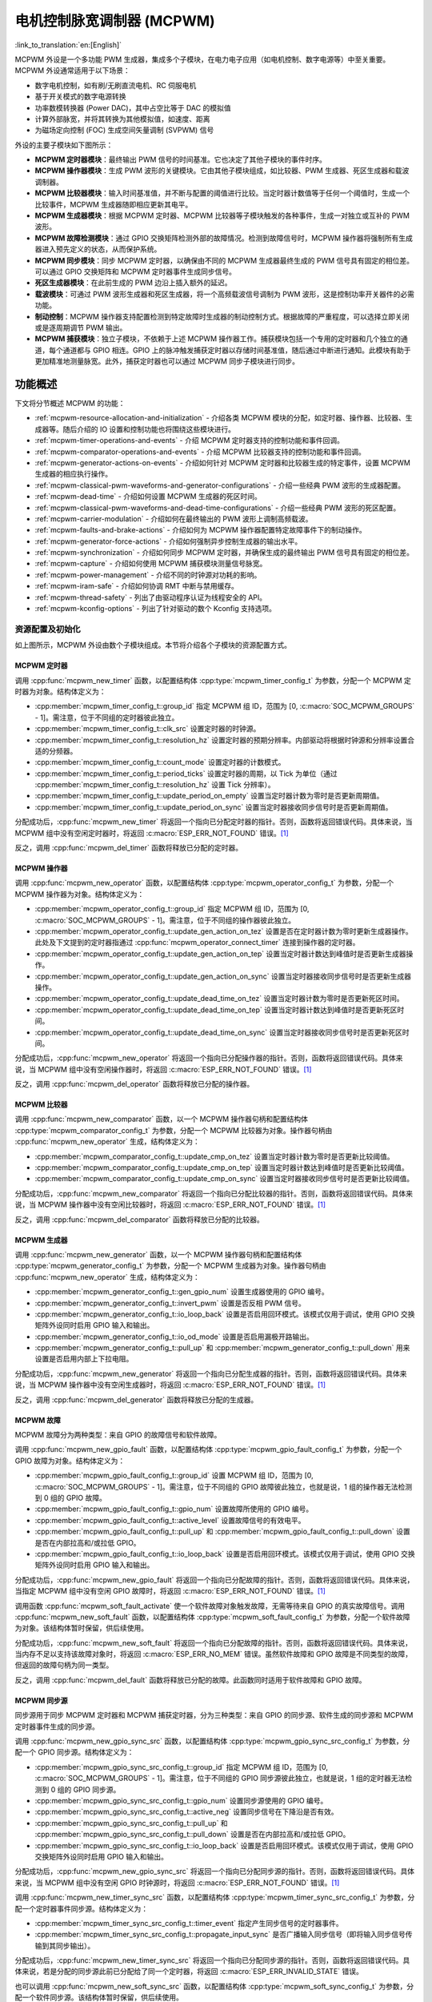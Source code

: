 电机控制脉宽调制器 (MCPWM)
===========================================

:link_to_translation:`en:[English]`


MCPWM 外设是一个多功能 PWM 生成器，集成多个子模块，在电力电子应用（如电机控制、数字电源等）中至关重要。MCPWM 外设通常适用于以下场景：

- 数字电机控制，如有刷/无刷直流电机、RC 伺服电机
- 基于开关模式的数字电源转换
- 功率数模转换器 (Power DAC)，其中占空比等于 DAC 的模拟值
- 计算外部脉宽，并将其转换为其他模拟值，如速度、距离
- 为磁场定向控制 (FOC) 生成空间矢量调制 (SVPWM) 信号

外设的主要子模块如下图所示：

.. blockdiag:: /../_static/diagrams/mcpwm/mcpwm_overview.diag
    :caption: MCPWM 概述
    :align: center

- **MCPWM 定时器模块**：最终输出 PWM 信号的时间基准。它也决定了其他子模块的事件时序。
- **MCPWM 操作器模块**：生成 PWM 波形的关键模块。它由其他子模块组成，如比较器、PWM 生成器、死区生成器和载波调制器。
- **MCPWM 比较器模块**：输入时间基准值，并不断与配置的阈值进行比较。当定时器计数值等于任何一个阈值时，生成一个比较事件，MCPWM 生成器随即相应更新其电平。
- **MCPWM 生成器模块**：根据 MCPWM 定时器、MCPWM 比较器等子模块触发的各种事件，生成一对独立或互补的 PWM 波形。
- **MCPWM 故障检测模块**：通过 GPIO 交换矩阵检测外部的故障情况。检测到故障信号时，MCPWM 操作器将强制所有生成器进入预先定义的状态，从而保护系统。
- **MCPWM 同步模块**：同步 MCPWM 定时器，以确保由不同的 MCPWM 生成器最终生成的 PWM 信号具有固定的相位差。可以通过 GPIO 交换矩阵和 MCPWM 定时器事件生成同步信号。
- **死区生成器模块**：在此前生成的 PWM 边沿上插入额外的延迟。
- **载波模块**：可通过 PWM 波形生成器和死区生成器，将一个高频载波信号调制为 PWM 波形，这是控制功率开关器件的必需功能。
- **制动控制**：MCPWM 操作器支持配置检测到特定故障时生成器的制动控制方式。根据故障的严重程度，可以选择立即关闭或是逐周期调节 PWM 输出。
- **MCPWM 捕获模块**：独立子模块，不依赖于上述 MCPWM 操作器工作。捕获模块包括一个专用的定时器和几个独立的通道，每个通道都与 GPIO 相连。GPIO 上的脉冲触发捕获定时器以存储时间基准值，随后通过中断进行通知。此模块有助于更加精准地测量脉宽。此外，捕获定时器也可以通过 MCPWM 同步子模块进行同步。

功能概述
-------------------

下文将分节概述 MCPWM 的功能：

- :ref:`mcpwm-resource-allocation-and-initialization` - 介绍各类 MCPWM 模块的分配，如定时器、操作器、比较器、生成器等。随后介绍的 IO 设置和控制功能也将围绕这些模块进行。
- :ref:`mcpwm-timer-operations-and-events` - 介绍 MCPWM 定时器支持的控制功能和事件回调。
- :ref:`mcpwm-comparator-operations-and-events` - 介绍 MCPWM 比较器支持的控制功能和事件回调。
- :ref:`mcpwm-generator-actions-on-events` - 介绍如何针对 MCPWM 定时器和比较器生成的特定事件，设置 MCPWM 生成器的相应执行操作。
- :ref:`mcpwm-classical-pwm-waveforms-and-generator-configurations` - 介绍一些经典 PWM 波形的生成器配置。
- :ref:`mcpwm-dead-time` - 介绍如何设置 MCPWM 生成器的死区时间。
- :ref:`mcpwm-classical-pwm-waveforms-and-dead-time-configurations` - 介绍一些经典 PWM 波形的死区配置。
- :ref:`mcpwm-carrier-modulation` - 介绍如何在最终输出的 PWM 波形上调制高频载波。
- :ref:`mcpwm-faults-and-brake-actions` - 介绍如何为 MCPWM 操作器配置特定故障事件下的制动操作。
- :ref:`mcpwm-generator-force-actions` - 介绍如何强制异步控制生成器的输出水平。
- :ref:`mcpwm-synchronization` - 介绍如何同步 MCPWM 定时器，并确保生成的最终输出 PWM 信号具有固定的相位差。
- :ref:`mcpwm-capture` - 介绍如何使用 MCPWM 捕获模块测量信号脉宽。
- :ref:`mcpwm-power-management` - 介绍不同的时钟源对功耗的影响。
- :ref:`mcpwm-iram-safe` - 介绍如何协调 RMT 中断与禁用缓存。
- :ref:`mcpwm-thread-safety` - 列出了由驱动程序认证为线程安全的 API。
- :ref:`mcpwm-kconfig-options` - 列出了针对驱动的数个 Kconfig 支持选项。


.. _mcpwm-resource-allocation-and-initialization:

资源配置及初始化
^^^^^^^^^^^^^^^^^^^^^^^^^^^^^^^^^^^^^^

如上图所示，MCPWM 外设由数个子模块组成。本节将介绍各个子模块的资源配置方式。

MCPWM 定时器
~~~~~~~~~~~~~~~

调用 :cpp:func:`mcpwm_new_timer` 函数，以配置结构体 :cpp:type:`mcpwm_timer_config_t` 为参数，分配一个 MCPWM 定时器为对象。结构体定义为：

- :cpp:member:`mcpwm_timer_config_t::group_id` 指定 MCPWM 组 ID，范围为 [0, :c:macro:`SOC_MCPWM_GROUPS` - 1]。需注意，位于不同组的定时器彼此独立。
- :cpp:member:`mcpwm_timer_config_t::clk_src` 设置定时器的时钟源。
- :cpp:member:`mcpwm_timer_config_t::resolution_hz` 设置定时器的预期分辨率。内部驱动将根据时钟源和分辨率设置合适的分频器。
- :cpp:member:`mcpwm_timer_config_t::count_mode` 设置定时器的计数模式。
- :cpp:member:`mcpwm_timer_config_t::period_ticks` 设置定时器的周期，以 Tick 为单位（通过 :cpp:member:`mcpwm_timer_config_t::resolution_hz` 设置 Tick 分辨率）。
- :cpp:member:`mcpwm_timer_config_t::update_period_on_empty` 设置当定时器计数为零时是否更新周期值。
- :cpp:member:`mcpwm_timer_config_t::update_period_on_sync` 设置当定时器接收同步信号时是否更新周期值。

分配成功后，:cpp:func:`mcpwm_new_timer` 将返回一个指向已分配定时器的指针。否则，函数将返回错误代码。具体来说，当 MCPWM 组中没有空闲定时器时，将返回 :c:macro:`ESP_ERR_NOT_FOUND` 错误。[1]_

反之，调用 :cpp:func:`mcpwm_del_timer` 函数将释放已分配的定时器。

MCPWM 操作器
~~~~~~~~~~~~~~~

调用 :cpp:func:`mcpwm_new_operator` 函数，以配置结构体 :cpp:type:`mcpwm_operator_config_t` 为参数，分配一个 MCPWM 操作器为对象。结构体定义为：

- :cpp:member:`mcpwm_operator_config_t::group_id` 指定 MCPWM 组 ID，范围为 [0, :c:macro:`SOC_MCPWM_GROUPS` - 1]。需注意，位于不同组的操作器彼此独立。
- :cpp:member:`mcpwm_operator_config_t::update_gen_action_on_tez` 设置是否在定时器计数为零时更新生成器操作。此处及下文提到的定时器指通过 :cpp:func:`mcpwm_operator_connect_timer` 连接到操作器的定时器。
- :cpp:member:`mcpwm_operator_config_t::update_gen_action_on_tep` 设置当定时器计数达到峰值时是否更新生成器操作。
- :cpp:member:`mcpwm_operator_config_t::update_gen_action_on_sync` 设置当定时器接收同步信号时是否更新生成器操作。
- :cpp:member:`mcpwm_operator_config_t::update_dead_time_on_tez` 设置当定时器计数为零时是否更新死区时间。
- :cpp:member:`mcpwm_operator_config_t::update_dead_time_on_tep` 设置当定时器计数达到峰值时是否更新死区时间。
- :cpp:member:`mcpwm_operator_config_t::update_dead_time_on_sync` 设置当定时器接收同步信号时是否更新死区时间。

分配成功后，:cpp:func:`mcpwm_new_operator` 将返回一个指向已分配操作器的指针。否则，函数将返回错误代码。具体来说，当 MCPWM 组中没有空闲操作器时，将返回 :c:macro:`ESP_ERR_NOT_FOUND` 错误。[1]_

反之，调用 :cpp:func:`mcpwm_del_operator` 函数将释放已分配的操作器。

MCPWM 比较器
~~~~~~~~~~~~~~~~~

调用 :cpp:func:`mcpwm_new_comparator` 函数，以一个 MCPWM 操作器句柄和配置结构体 :cpp:type:`mcpwm_comparator_config_t` 为参数，分配一个 MCPWM 比较器为对象。操作器句柄由 :cpp:func:`mcpwm_new_operator` 生成，结构体定义为：

- :cpp:member:`mcpwm_comparator_config_t::update_cmp_on_tez` 设置当定时器计数为零时是否更新比较阈值。
- :cpp:member:`mcpwm_comparator_config_t::update_cmp_on_tep` 设置当定时器计数达到峰值时是否更新比较阈值。
- :cpp:member:`mcpwm_comparator_config_t::update_cmp_on_sync` 设置当定时器接收同步信号时是否更新比较阈值。

分配成功后，:cpp:func:`mcpwm_new_comparator` 将返回一个指向已分配比较器的指针。否则，函数将返回错误代码。具体来说，当 MCPWM 操作器中没有空闲比较器时，将返回 :c:macro:`ESP_ERR_NOT_FOUND` 错误。[1]_

反之，调用 :cpp:func:`mcpwm_del_comparator` 函数将释放已分配的比较器。

MCPWM 生成器
~~~~~~~~~~~~~~~~

调用 :cpp:func:`mcpwm_new_generator` 函数，以一个 MCPWM 操作器句柄和配置结构体 :cpp:type:`mcpwm_generator_config_t` 为参数，分配一个 MCPWM 生成器为对象。操作器句柄由 :cpp:func:`mcpwm_new_operator` 生成，结构体定义为：

- :cpp:member:`mcpwm_generator_config_t::gen_gpio_num` 设置生成器使用的 GPIO 编号。
- :cpp:member:`mcpwm_generator_config_t::invert_pwm` 设置是否反相 PWM 信号。
- :cpp:member:`mcpwm_generator_config_t::io_loop_back` 设置是否启用回环模式。该模式仅用于调试，使用 GPIO 交换矩阵外设同时启用 GPIO 输入和输出。
- :cpp:member:`mcpwm_generator_config_t::io_od_mode` 设置是否启用漏极开路输出。
- :cpp:member:`mcpwm_generator_config_t::pull_up` 和 :cpp:member:`mcpwm_generator_config_t::pull_down` 用来设置是否启用内部上下拉电阻。

分配成功后，:cpp:func:`mcpwm_new_generator` 将返回一个指向已分配生成器的指针。否则，函数将返回错误代码。具体来说，当 MCPWM 操作器中没有空闲生成器时，将返回 :c:macro:`ESP_ERR_NOT_FOUND` 错误。[1]_

反之，调用 :cpp:func:`mcpwm_del_generator` 函数将释放已分配的生成器。

MCPWM 故障
~~~~~~~~~~~~

MCPWM 故障分为两种类型：来自 GPIO 的故障信号和软件故障。

调用 :cpp:func:`mcpwm_new_gpio_fault` 函数，以配置结构体 :cpp:type:`mcpwm_gpio_fault_config_t` 为参数，分配一个 GPIO 故障为对象。结构体定义为：

- :cpp:member:`mcpwm_gpio_fault_config_t::group_id` 设置 MCPWM 组 ID，范围为 [0, :c:macro:`SOC_MCPWM_GROUPS` - 1]。需注意，位于不同组的 GPIO 故障彼此独立，也就是说，1 组的操作器无法检测到 0 组的 GPIO 故障。
- :cpp:member:`mcpwm_gpio_fault_config_t::gpio_num` 设置故障所使用的 GPIO 编号。
- :cpp:member:`mcpwm_gpio_fault_config_t::active_level` 设置故障信号的有效电平。
- :cpp:member:`mcpwm_gpio_fault_config_t::pull_up` 和 :cpp:member:`mcpwm_gpio_fault_config_t::pull_down` 设置是否在内部拉高和/或拉低 GPIO。
- :cpp:member:`mcpwm_gpio_fault_config_t::io_loop_back` 设置是否启用回环模式。该模式仅用于调试，使用 GPIO 交换矩阵外设同时启用 GPIO 输入和输出。

分配成功后，:cpp:func:`mcpwm_new_gpio_fault` 将返回一个指向已分配故障的指针。否则，函数将返回错误代码。具体来说，当指定 MCPWM 组中没有空闲 GPIO 故障时，将返回 :c:macro:`ESP_ERR_NOT_FOUND` 错误。[1]_

调用函数 :cpp:func:`mcpwm_soft_fault_activate` 使一个软件故障对象触发故障，无需等待来自 GPIO 的真实故障信号。调用 :cpp:func:`mcpwm_new_soft_fault` 函数，以配置结构体 :cpp:type:`mcpwm_soft_fault_config_t` 为参数，分配一个软件故障为对象。该结构体暂时保留，供后续使用。

分配成功后，:cpp:func:`mcpwm_new_soft_fault` 将返回一个指向已分配故障的指针。否则，函数将返回错误代码。具体来说，当内存不足以支持该故障对象时，将返回 :c:macro:`ESP_ERR_NO_MEM` 错误。虽然软件故障和 GPIO 故障是不同类型的故障，但返回的故障句柄为同一类型。

反之，调用 :cpp:func:`mcpwm_del_fault` 函数将释放已分配的故障。此函数同时适用于软件故障和 GPIO 故障。

MCPWM 同步源
~~~~~~~~~~~~~~~~~~

同步源用于同步 MCPWM 定时器和 MCPWM 捕获定时器，分为三种类型：来自 GPIO 的同步源、软件生成的同步源和 MCPWM 定时器事件生成的同步源。

调用 :cpp:func:`mcpwm_new_gpio_sync_src` 函数，以配置结构体 :cpp:type:`mcpwm_gpio_sync_src_config_t` 为参数，分配一个 GPIO 同步源。结构体定义为：

- :cpp:member:`mcpwm_gpio_sync_src_config_t::group_id` 指定 MCPWM 组 ID，范围为 [0, :c:macro:`SOC_MCPWM_GROUPS` - 1]。需注意，位于不同组的 GPIO 同步源彼此独立，也就是说，1 组的定时器无法检测到 0 组的 GPIO 同步源。
- :cpp:member:`mcpwm_gpio_sync_src_config_t::gpio_num` 设置同步源使用的 GPIO 编号。
- :cpp:member:`mcpwm_gpio_sync_src_config_t::active_neg` 设置同步信号在下降沿是否有效。
- :cpp:member:`mcpwm_gpio_sync_src_config_t::pull_up` 和 :cpp:member:`mcpwm_gpio_sync_src_config_t::pull_down` 设置是否在内部拉高和/或拉低 GPIO。
- :cpp:member:`mcpwm_gpio_sync_src_config_t::io_loop_back` 设置是否启用回环模式。该模式仅用于调试，使用 GPIO 交换矩阵外设同时启用 GPIO 输入和输出。

分配成功后，:cpp:func:`mcpwm_new_gpio_sync_src` 将返回一个指向已分配同步源的指针。否则，函数将返回错误代码。具体来说，当 MCPWM 组中没有空闲 GPIO 时钟源时，将返回 :c:macro:`ESP_ERR_NOT_FOUND` 错误。[1]_

调用 :cpp:func:`mcpwm_new_timer_sync_src` 函数，以配置结构体 :cpp:type:`mcpwm_timer_sync_src_config_t` 为参数，分配一个定时器事件同步源。结构体定义为：

- :cpp:member:`mcpwm_timer_sync_src_config_t::timer_event` 指定产生同步信号的定时器事件。
- :cpp:member:`mcpwm_timer_sync_src_config_t::propagate_input_sync` 是否广播输入同步信号（即将输入同步信号传输到其同步输出）。

分配成功后，:cpp:func:`mcpwm_new_timer_sync_src` 将返回一个指向已分配同步源的指针。否则，函数将返回错误代码。具体来说，若是分配的同步源此前已分配给了同一个定时器，将返回 :c:macro:`ESP_ERR_INVALID_STATE` 错误。

也可以调用 :cpp:func:`mcpwm_new_soft_sync_src` 函数，以配置结构体 :cpp:type:`mcpwm_soft_sync_config_t` 为参数，分配一个软件同步源。该结构体暂时保留，供后续使用。

分配成功后，:cpp:func:`mcpwm_new_soft_sync_src` 将返回一个指向已分配同步源的指针。否则，函数将返回错误代码。具体来说，当内存不足以支持分配的同步源时，将返回 :c:macro:`ESP_ERR_NO_MEM` 错误。需注意，为确保软件同步源能够正常工作，应预先调用 :cpp:func:`mcpwm_soft_sync_activate`。

相反，调用 :cpp:func:`mcpwm_del_sync_src` 函数将释放分配的同步源对象。此函数适用于所有类型的同步源。

MCPWM 捕获定时器和通道
~~~~~~~~~~~~~~~~~~~~~~~~~~~~~~~~

MCPWM 组有一个专用定时器，用于捕获特定事件发生时的时间戳。捕获定时器连接了数个独立通道，每个通道都分配了各自的 GPIO。

调用 :cpp:func:`mcpwm_new_capture_timer` 函数，以配置结构体 :cpp:type:`mcpwm_capture_timer_config_t` 为参数，分配一个捕获定时器。结构体定义为：

- :cpp:member:`mcpwm_capture_timer_config_t::group_id` 设置 MCPWM 组 ID，范围为 [0, :c:macro:`SOC_MCPWM_GROUPS` - 1]。
- :cpp:member:`mcpwm_capture_timer_config_t::clk_src` 设置捕获定时器的时钟源。

分配成功后，:cpp:func:`mcpwm_new_capture_timer` 将返回一个指向已分配捕获定时器的指针。否则，函数将返回错误代码。具体来说，当 MCPWM 组中没有空闲捕获定时器时，将返回 :c:macro:`ESP_ERR_NOT_FOUND` 错误。[1]_

接下来，可以调用 :cpp:func:`mcpwm_new_capture_channel` 函数，以一个捕获定时器句柄和配置结构体 :cpp:type:`mcpwm_capture_channel_config_t` 为参数，分配一个捕获通道。结构体定义为：

- :cpp:member:`mcpwm_capture_channel_config_t::gpio_num` 设置捕获通道使用的 GPIO 编号。
- :cpp:member:`mcpwm_capture_channel_config_t::prescale` 设置输入信号的预分频器。
- :cpp:member:`mcpwm_capture_channel_config_t::pos_edge` 和 :cpp:member:`mcpwm_capture_channel_config_t::neg_edge` 设置是否在输入信号的上升沿和/或下降沿捕获时间戳。
- :cpp:member:`mcpwm_capture_channel_config_t::pull_up` 和 :cpp:member:`mcpwm_capture_channel_config_t::pull_down` 设置是否在内部拉高和/或拉低 GPIO。
- :cpp:member:`mcpwm_capture_channel_config_t::invert_cap_signal` 设置是否取反捕获信号。
- :cpp:member:`mcpwm_capture_channel_config_t::io_loop_back` 设置是否启用回环模式。该模式仅用于调试，使用 GPIO 交换矩阵外设同时启用 GPIO 输入和输出。

分配成功后，:cpp:func:`mcpwm_new_capture_channel` 将返回一个指向已分配捕获通道的指针。否则，函数将返回错误代码。具体来说，当捕获定时器中没有空闲捕获通道时，将返回 :c:macro:`ESP_ERR_NOT_FOUND` 错误。

反之，调用 :cpp:func:`mcpwm_del_capture_channel` 和 :cpp:func:`mcpwm_del_capture_timer` 将释放已分配的捕获通道和定时器。


.. _mcpwm-timer-operations-and-events:

定时器操作和事件
^^^^^^^^^^^^^^^^^^^^^^^^^^^

注册定时器事件回调
~~~~~~~~~~~~~~~~~~~~~~~~

MCPWM 定时器运行时会生成不同的事件。若有函数需在特定事件发生时调用，则应预先调用 :cpp:func:`mcpwm_timer_register_event_callbacks`，将所需函数挂载至中断服务程序 (ISR) 中。驱动中定时器回调函数原型声明为 :cpp:type:`mcpwm_timer_event_cb_t`，其所支持的事件回调类型则列在 :cpp:type:`mcpwm_timer_event_callbacks_t` 中：

- :cpp:member:`mcpwm_timer_event_callbacks_t::on_full` 设置定时器计数达到峰值时的回调函数。
- :cpp:member:`mcpwm_timer_event_callbacks_t::on_empty` 设置定时器计数为零时的回调函数。
- :cpp:member:`mcpwm_timer_event_callbacks_t::on_stop` 设置定时器停止时的回调函数。

由于上述回调函数是在 ISR 中调用的，因此，这些函数 **不应** 涉及 block 操作。可以检查调用 API 的后缀，确保在函数中只调用了后缀为 ``ISR`` 的 FreeRTOS API。

函数 :cpp:func:`mcpwm_timer_register_event_callbacks` 中的 ``user_data`` 参数用于保存用户上下文，将直接传递至各个回调函数。

此函数会在不启用 MCPWM 定时器的情况下延迟安装其中断服务。因此，需在调用 :cpp:func:`mcpwm_timer_enable` 函数前调用该函数，否则将返回 :c:macro:`ESP_ERR_INVALID_STATE` 错误。更多信息请参见 `启用和禁用定时器`_。

启用和禁用定时器
~~~~~~~~~~~~~~~~~~~~~~~~

在对定时器进行 IO 控制前，需要预先调用 :cpp:func:`mcpwm_timer_enable` 函数启用定时器。这个函数将：

* 将定时器的状态从 **init** 切换到 **enable**。
* 若中断服务此前已通过 :cpp:func:`mcpwm_timer_register_event_callbacks` 函数延迟安装，则启用中断服务。
* 若选择了特定时钟源（例如 PLL_160M 时钟），则获取相应的电源管理锁。更多信息请参见 `电源管理`_。

反之，调用 :cpp:func:`mcpwm_timer_disable` 会将定时器切换回 **init** 状态、禁用中断服务并释放电源管理锁。

启动和停止定时器
~~~~~~~~~~~~~~~~~~~~

通过基本的 IO 控制，即可启动和停止定时器。使用不同的 :cpp:type:`mcpwm_timer_start_stop_cmd_t` 命令调用 :cpp:func:`mcpwm_timer_start_stop` 便可立即启动定时器，或在发生特定事件时停止定时器。此外，还可以通过配置，让定时器仅计数一轮。也就是说，在计数达到峰值或零后，定时器自行停止。

连接定时器和操作器
~~~~~~~~~~~~~~~~~~~~~~~~~~~

调用 :cpp:func:`mcpwm_operator_connect_timer` 函数，连接分配的 MCPWM 定时器和 MCPWM 操作器。连接后，操作器即可将定时器作为时基，生成所需的 PWM 波形。需注意，MCPWM 定时器和操作器必须位于同一个组中。否则，将返回 :c:macro:`ESP_ERR_INVALID_ARG` 错误。


.. _mcpwm-comparator-operations-and-events:

比较器操作和事件
^^^^^^^^^^^^^^^^^^^^^^^^^^^^^^^^

注册比较器事件回调
~~~~~~~~~~~~~~~~~~~~~~~~

MCPWM 比较器可以在定时器计数器等于比较值时发送通知。若有函数需在比较事件发生时调用，则应预先调用 :cpp:func:`mcpwm_comparator_register_event_callbacks`，将所需函数挂载至中断服务程序 (ISR) 中。驱动中比较器回调函数原型声明为 :cpp:type:`mcpwm_compare_event_cb_t`，其所支持的事件回调类型则列在 :cpp:type:`mcpwm_comparator_event_callbacks_t` 中：

- :cpp:member:`mcpwm_comparator_event_callbacks_t::on_reach` 设置当定时器计数器等于比较值时的比较器回调函数。

回调函数会提供类型为 :cpp:type:`mcpwm_compare_event_data_t` 的事件特定数据。由于上述回调函数是在 ISR 中调用的，因此，这些函数 **不应** 涉及 block 操作。可以检查调用 API 的后缀，确保在函数中只调用了后缀为 ``ISR`` 的 FreeRTOS API。

函数 :cpp:func:`mcpwm_comparator_register_event_callbacks` 中的 ``user_data`` 参数用于保存用户上下文，将直接传递至各个回调函数。

此函数会延迟安装 MCPWM 比较器的中断服务。中断服务只能通过 :cpp:type:`mcpwm_del_comparator` 移除。

设置比较值
~~~~~~~~~~~~~~~~~

运行 MCPWM 比较器时，可以调用 :cpp:func:`mcpwm_comparator_set_compare_value` 设置比较值。需注意以下几点：

- 重新设置的比较值可能不会立即生效。比较值的更新时间通过 :cpp:member:`mcpwm_comparator_config_t::update_cmp_on_tez` 或 :cpp:member:`mcpwm_comparator_config_t::update_cmp_on_tep` 或 :cpp:member:`mcpwm_comparator_config_t::update_cmp_on_sync` 配置。
- 请确保已经预先调用 :cpp:func:`mcpwm_operator_connect_timer` 将操作器连接至 MCPWM 定时器。否则，将返回 :c:macro:`ESP_ERR_INVALID_STATE` 错误。
- 比较值不应超过定时器的计数峰值。否则，将无法触发比较事件。


.. _mcpwm-generator-actions-on-events:

生成器对事件执行的操作
^^^^^^^^^^^^^^^^^^^^^^^^^^^

设置生成器对定时器事件执行的操作
~~~~~~~~~~~~~~~~~~~~~~~~~~~~~~~~~~~

调用 :cpp:func:`mcpwm_generator_set_actions_on_timer_event` 并辅以若干操作配置，可以针对不同的定时器事件，为生成器设置不同的操作。操作配置定义在 :cpp:type:`mcpwm_gen_timer_event_action_t` 中：

- :cpp:member:`mcpwm_gen_timer_event_action_t::direction` 指定定时器计数方向，可以调用 :cpp:type:`mcpwm_timer_direction_t` 查看支持的方向。
- :cpp:member:`mcpwm_gen_timer_event_action_t::event` 指定定时器事件，可以调用 :cpp:type:`mcpwm_timer_event_t` 查看支持的定时器事件。
- :cpp:member:`mcpwm_gen_timer_event_action_t::action` 指定随即进行的生成器操作，可以调用 :cpp:type:`mcpwm_generator_action_t` 查看支持的操作。

可借助辅助宏 :c:macro:`MCPWM_GEN_TIMER_EVENT_ACTION` 构建定时器事件操作条目。

需注意，:cpp:func:`mcpwm_generator_set_actions_on_timer_event` 的参数列表 **必须** 以 :c:macro:`MCPWM_GEN_TIMER_EVENT_ACTION_END` 结束。

也可以调用 :cpp:func:`mcpwm_generator_set_action_on_timer_event` 逐一设置定时器操作，无需涉及变量参数。

设置生成器对比较器事件执行的操作
~~~~~~~~~~~~~~~~~~~~~~~~~~~~~~~~~~~~~

调用 :cpp:func:`mcpwm_generator_set_actions_on_compare_event` 并辅以若干操作配置，可以针对不同的比较器事件，为生成器设置不同的操作。操作配置定义在 :cpp:type:`mcpwm_gen_compare_event_action_t` 中：

- :cpp:member:`mcpwm_gen_compare_event_action_t::direction` 指定定时器计数方向，可以调用 :cpp:type:`mcpwm_timer_direction_t` 查看支持的方向。
- :cpp:member:`mcpwm_gen_compare_event_action_t::comparator` 指定比较器句柄。有关分配比较器的方法，请参见 `MCPWM 比较器`_。
- :cpp:member:`mcpwm_gen_compare_event_action_t::action` 指定随即进行的生成器操作，可以调用 :cpp:type:`mcpwm_generator_action_t` 查看支持的操作。

可借助辅助宏 :c:macro:`MCPWM_GEN_COMPARE_EVENT_ACTION` 构建比较事件操作条目。

需注意，:cpp:func:`mcpwm_generator_set_actions_on_compare_event` 的参数列表 **必须** 以 :c:macro:`MCPWM_GEN_COMPARE_EVENT_ACTION_END` 结束。

也可以调用 :cpp:func:`mcpwm_generator_set_action_on_compare_event` 逐一设置比较器操作，无需涉及变量参数。

设置生成器对故障事件执行的操作
~~~~~~~~~~~~~~~~~~~~~~~~~~~~~~~~~~~

调用 :cpp:func:`mcpwm_generator_set_action_on_fault_event` 并辅以操作配置，可以针对故障事件，为生成器设置操作。操作配置定义在 :cpp:type:`mcpwm_gen_fault_event_action_t` 中：

- :cpp:member:`mcpwm_gen_fault_event_action_t::direction` 指定定时器计数方向，可以调用 :cpp:type:`mcpwm_timer_direction_t` 查看支持的方向。
- :cpp:member:`mcpwm_gen_fault_event_action_t::fault` 指定用于触发器的故障。有关分配故障的方法，请参见 `MCPWM 故障`_。
- :cpp:member:`mcpwm_gen_fault_event_action_t::action` 指定随即进行的生成器操作，可以调用 :cpp:type:`mcpwm_generator_action_t` 查看支持的操作。

当生成器所属的操作器中没有空闲触发器时，将返回 :c:macro:`ESP_ERR_NOT_FOUND` 错误。[1]_

触发器支持的故障仅为 GPIO 故障，当传入故障不为 GPIO 故障时，将返回 :c:macro:`ESP_ERR_NOT_SUPPORTED` 错误。

可借助辅助宏 :c:macro:`MCPWM_GEN_FAULT_EVENT_ACTION` 构建触发事件操作条目。

需注意，故障事件没有类似 :cpp:func:`mcpwm_generator_set_actions_on_fault_event` 这样的可变参数函数。

设置生成器对同步事件执行的操作
~~~~~~~~~~~~~~~~~~~~~~~~~~~~~~~~~~

调用 :cpp:func:`mcpwm_generator_set_action_on_sync_event` 并辅以操作配置，可以针对同步事件，为生成器设置操作。操作配置定义在 :cpp:type:`mcpwm_gen_sync_event_action_t` 中：

- :cpp:member:`mcpwm_gen_sync_event_action_t::direction` 指定定时器计数方向，可以调用 :cpp:type:`mcpwm_timer_direction_t` 查看支持的方向。
- :cpp:member:`mcpwm_gen_sync_event_action_t::sync` 指定用于触发器的同步源。有关分配同步源的方法，请参见 `MCPWM 同步源`_。
- :cpp:member:`mcpwm_gen_sync_event_action_t::action` 指定随即进行的生成器操作，可以调用 :cpp:type:`mcpwm_generator_action_t` 查看支持的操作。

当生成器所属的操作器中没有空闲触发器时，将返回 :c:macro:`ESP_ERR_NOT_FOUND` 错误。[1]_

无论同步为何种类型，触发器仅支持一种同步操作，如果多次设置同步操作，将返回 :c:macro:`ESP_ERR_INVALID_STATE` 错误。

可借助辅助宏 :c:macro:`MCPWM_GEN_SYNC_EVENT_ACTION` 构建触发事件操作条目。

需注意，同步事件没有类似 :cpp:func:`mcpwm_generator_set_actions_on_sync_event` 这样的可变参数函数。


.. _mcpwm-classical-pwm-waveforms-and-generator-configurations:

经典 PWM 波形的生成器配置
^^^^^^^^^^^^^^^^^^^^^^^^^^^^^^^^^^^^^^^^^^^^^^^^^^^^

本节提供了一些生成器支持生成的经典 PWM 波形，同时提供用于生成这些波形的代码片段。总的来说：

- 生成波形为 **对称波形** 还是 **不对称波形** 取决于 MCPWM 定时器的计数模式。
- 波形对的 **激活电平** 取决于占空比较小的 PWM 波形的电平。
- PWM 波形的周期取决于定时器的周期和计数模式。
- PWM 波形的占空比取决于生成器的各种操作配置组合。

单边不对称波形 - 高电平
~~~~~~~~~~~~~~~~~~~~~~~~~~~~~~~~~~~~

.. wavedrom:: /../_static/diagrams/mcpwm/single_edge_asym_active_high.json

.. code:: c

    static void gen_action_config(mcpwm_gen_handle_t gena, mcpwm_gen_handle_t genb, mcpwm_cmpr_handle_t cmpa, mcpwm_cmpr_handle_t cmpb)
    {
        ESP_ERROR_CHECK(mcpwm_generator_set_action_on_timer_event(gena,
                        MCPWM_GEN_TIMER_EVENT_ACTION(MCPWM_TIMER_DIRECTION_UP, MCPWM_TIMER_EVENT_EMPTY, MCPWM_GEN_ACTION_HIGH)));
        ESP_ERROR_CHECK(mcpwm_generator_set_action_on_compare_event(gena,
                        MCPWM_GEN_COMPARE_EVENT_ACTION(MCPWM_TIMER_DIRECTION_UP, cmpa, MCPWM_GEN_ACTION_LOW)));
        ESP_ERROR_CHECK(mcpwm_generator_set_action_on_timer_event(genb,
                        MCPWM_GEN_TIMER_EVENT_ACTION(MCPWM_TIMER_DIRECTION_UP, MCPWM_TIMER_EVENT_EMPTY, MCPWM_GEN_ACTION_HIGH)));
        ESP_ERROR_CHECK(mcpwm_generator_set_action_on_compare_event(genb,
                        MCPWM_GEN_COMPARE_EVENT_ACTION(MCPWM_TIMER_DIRECTION_UP, cmpb, MCPWM_GEN_ACTION_LOW)));
    }

单边不对称波形 - 低电平
~~~~~~~~~~~~~~~~~~~~~~~~~~~~~~~~~

.. wavedrom:: /../_static/diagrams/mcpwm/single_edge_asym_active_low.json

.. code:: c

    static void gen_action_config(mcpwm_gen_handle_t gena, mcpwm_gen_handle_t genb, mcpwm_cmpr_handle_t cmpa, mcpwm_cmpr_handle_t cmpb)
    {
        ESP_ERROR_CHECK(mcpwm_generator_set_action_on_timer_event(gena,
                        MCPWM_GEN_TIMER_EVENT_ACTION(MCPWM_TIMER_DIRECTION_UP, MCPWM_TIMER_EVENT_FULL, MCPWM_GEN_ACTION_LOW)));
        ESP_ERROR_CHECK(mcpwm_generator_set_action_on_compare_event(gena,
                        MCPWM_GEN_COMPARE_EVENT_ACTION(MCPWM_TIMER_DIRECTION_UP, cmpa, MCPWM_GEN_ACTION_HIGH)));
        ESP_ERROR_CHECK(mcpwm_generator_set_action_on_timer_event(genb,
                        MCPWM_GEN_TIMER_EVENT_ACTION(MCPWM_TIMER_DIRECTION_UP, MCPWM_TIMER_EVENT_FULL, MCPWM_GEN_ACTION_LOW)));
        ESP_ERROR_CHECK(mcpwm_generator_set_action_on_compare_event(genb,
                        MCPWM_GEN_COMPARE_EVENT_ACTION(MCPWM_TIMER_DIRECTION_UP, cmpb, MCPWM_GEN_ACTION_HIGH)));
    }

脉冲位置不对称波形
~~~~~~~~~~~~~~~~~~~~~~~~~~

.. wavedrom:: /../_static/diagrams/mcpwm/pulse_placement_asym.json

.. code:: c

    static void gen_action_config(mcpwm_gen_handle_t gena, mcpwm_gen_handle_t genb, mcpwm_cmpr_handle_t cmpa, mcpwm_cmpr_handle_t cmpb)
    {
        ESP_ERROR_CHECK(mcpwm_generator_set_actions_on_compare_event(gena,
                        MCPWM_GEN_COMPARE_EVENT_ACTION(MCPWM_TIMER_DIRECTION_UP, cmpa, MCPWM_GEN_ACTION_HIGH),
                        MCPWM_GEN_COMPARE_EVENT_ACTION(MCPWM_TIMER_DIRECTION_UP, cmpb, MCPWM_GEN_ACTION_LOW),
                        MCPWM_GEN_COMPARE_EVENT_ACTION_END()));
        ESP_ERROR_CHECK(mcpwm_generator_set_actions_on_timer_event(genb,
                        MCPWM_GEN_TIMER_EVENT_ACTION(MCPWM_TIMER_DIRECTION_UP, MCPWM_TIMER_EVENT_EMPTY, MCPWM_GEN_ACTION_TOGGLE),
                        MCPWM_GEN_TIMER_EVENT_ACTION_END()));
    }

双沿不对称波形 - 低电平有效
~~~~~~~~~~~~~~~~~~~~~~~~~~~~~~~

.. wavedrom:: /../_static/diagrams/mcpwm/dual_edge_asym_active_low.json

.. code:: c

    static void gen_action_config(mcpwm_gen_handle_t gena, mcpwm_gen_handle_t genb, mcpwm_cmpr_handle_t cmpa, mcpwm_cmpr_handle_t cmpb)
    {
        ESP_ERROR_CHECK(mcpwm_generator_set_actions_on_compare_event(gena,
                        MCPWM_GEN_COMPARE_EVENT_ACTION(MCPWM_TIMER_DIRECTION_UP, cmpa, MCPWM_GEN_ACTION_HIGH),
                        MCPWM_GEN_COMPARE_EVENT_ACTION(MCPWM_TIMER_DIRECTION_DOWN, cmpb, MCPWM_GEN_ACTION_LOW),
                        MCPWM_GEN_COMPARE_EVENT_ACTION_END()));
        ESP_ERROR_CHECK(mcpwm_generator_set_actions_on_timer_event(genb,
                        MCPWM_GEN_TIMER_EVENT_ACTION(MCPWM_TIMER_DIRECTION_UP, MCPWM_TIMER_EVENT_EMPTY, MCPWM_GEN_ACTION_LOW),
                        MCPWM_GEN_TIMER_EVENT_ACTION(MCPWM_TIMER_DIRECTION_DOWN, MCPWM_TIMER_EVENT_FULL, MCPWM_GEN_ACTION_HIGH),
                        MCPWM_GEN_TIMER_EVENT_ACTION_END()));
    }

双沿对称波形 - 低电平有效
~~~~~~~~~~~~~~~~~~~~~~~~~~~~~~

.. wavedrom:: /../_static/diagrams/mcpwm/dual_edge_sym_active_low.json

.. code:: c

    static void gen_action_config(mcpwm_gen_handle_t gena, mcpwm_gen_handle_t genb, mcpwm_cmpr_handle_t cmpa, mcpwm_cmpr_handle_t cmpb)
    {
        ESP_ERROR_CHECK(mcpwm_generator_set_actions_on_compare_event(gena,
                        MCPWM_GEN_COMPARE_EVENT_ACTION(MCPWM_TIMER_DIRECTION_UP, cmpa, MCPWM_GEN_ACTION_HIGH),
                        MCPWM_GEN_COMPARE_EVENT_ACTION(MCPWM_TIMER_DIRECTION_DOWN, cmpa, MCPWM_GEN_ACTION_LOW),
                        MCPWM_GEN_COMPARE_EVENT_ACTION_END()));
        ESP_ERROR_CHECK(mcpwm_generator_set_actions_on_compare_event(genb,
                        MCPWM_GEN_COMPARE_EVENT_ACTION(MCPWM_TIMER_DIRECTION_UP, cmpb, MCPWM_GEN_ACTION_HIGH),
                        MCPWM_GEN_COMPARE_EVENT_ACTION(MCPWM_TIMER_DIRECTION_DOWN, cmpb, MCPWM_GEN_ACTION_LOW),
                        MCPWM_GEN_COMPARE_EVENT_ACTION_END()));
    }

双沿对称波形 - 互补
~~~~~~~~~~~~~~~~~~~~~~~~~~~~~~~~~

.. wavedrom:: /../_static/diagrams/mcpwm/dual_edge_sym_complementary.json

.. code:: c

    static void gen_action_config(mcpwm_gen_handle_t gena, mcpwm_gen_handle_t genb, mcpwm_cmpr_handle_t cmpa, mcpwm_cmpr_handle_t cmpb)
    {
        ESP_ERROR_CHECK(mcpwm_generator_set_actions_on_compare_event(gena,
                        MCPWM_GEN_COMPARE_EVENT_ACTION(MCPWM_TIMER_DIRECTION_UP, cmpa, MCPWM_GEN_ACTION_HIGH),
                        MCPWM_GEN_COMPARE_EVENT_ACTION(MCPWM_TIMER_DIRECTION_DOWN, cmpa, MCPWM_GEN_ACTION_LOW),
                        MCPWM_GEN_COMPARE_EVENT_ACTION_END()));
        ESP_ERROR_CHECK(mcpwm_generator_set_actions_on_compare_event(genb,
                        MCPWM_GEN_COMPARE_EVENT_ACTION(MCPWM_TIMER_DIRECTION_UP, cmpb, MCPWM_GEN_ACTION_LOW),
                        MCPWM_GEN_COMPARE_EVENT_ACTION(MCPWM_TIMER_DIRECTION_DOWN, cmpb, MCPWM_GEN_ACTION_HIGH),
                        MCPWM_GEN_COMPARE_EVENT_ACTION_END()));
    }


.. _mcpwm-dead-time:

死区
^^^^^^^^^

在电力电子学中，常常会用到整流器和逆变器，这就涉及到了整流桥和逆变桥的应用。每个桥臂配有两个功率电子器件，例如 MOSFET、IGBT 等。同一桥臂上的两个 MOSFET 不能同时导通，否则会造成短路。实际应用中，在 PWM 波形显示 MOSFET 开关已关闭后，仍需要一段时间窗口才能完全关闭 MOSFET。因此，需要设置 :ref:`mcpwm-generator-actions-on-events`，在已生成的 PWM 波形上添加额外延迟。

死区驱动器的工作方式与 *装饰器* 类似。在 :cpp:func:`mcpwm_generator_set_dead_time` 函数的参数中，驱动接收主要生成器句柄 (``in_generator``)，并在应用死区后返回一个新的生成器 (``out_generator``)。需注意，如果 ``out_generator`` 和 ``in_generator`` 相同，这表示 PWM 波形中的时间延迟是以“就地”的方式添加的。反之，如果 ``out_generator`` 和 ``in_generator`` 不同，则代表在原 ``in_generator`` 的基础上派生出了一个新的 PWM 波形。

结构体 :cpp:type:`mcpwm_dead_time_config_t` 中列出了死区相关的具体配置：

- :cpp:member:`mcpwm_dead_time_config_t::posedge_delay_ticks` 和 :cpp:member:`mcpwm_dead_time_config_t::negedge_delay_ticks` 设置 PWM 波形上升沿和下降沿上的延迟时间，以 Tick 为单位。若将这两个参数设置为 0，则代表绕过死区模块。死区的 Tick 分辨率与通过 :cpp:func:`mcpwm_operator_connect_timer` 连接操作器的定时器相同。
- :cpp:member:`mcpwm_dead_time_config_t::invert_output` 设置是否在应用死区后取反信号，以控制延迟边沿的极性。

.. warning::

    由于硬件限制，同一种 delay 模块（`posedge delay` 或者 `negedge delay`）不能同时被应用在不同的 MCPWM 生成器中。例如，以下配置是无效的：

    .. code:: c

        mcpwm_dead_time_config_t dt_config = {
            .posedge_delay_ticks = 10,
        };
        // 给 generator A 叠加上升沿 delay
        mcpwm_generator_set_dead_time(mcpwm_gen_a, mcpwm_gen_a, &dt_config);
        // NOTE: 下面的操作是无效的，不能将同一种 delay 应用于不同的 generator 上
        mcpwm_generator_set_dead_time(mcpwm_gen_b, mcpwm_gen_b, &dt_config);

    然而，您可以为生成器 A 设置 `posedge delay`，为生成器 B 设置 `negedge delay`。另外，您也可以为生成器 A 同时设置 `posedge delay` 和 `negedge delay`，而让生成器 B 绕过死区模块。

.. note::

    也可以通过设置 :ref:`mcpwm-generator-actions-on-events` 来生成所需的死区，通过不同的比较器来控制边沿位置。但是，如果需要使用经典的基于边沿延迟并附带极性控制的死区，则应使用死区子模块。


.. _mcpwm-classical-pwm-waveforms-and-dead-time-configurations:

经典 PWM 波形的死区配置
^^^^^^^^^^^^^^^^^^^^^^^^^^^^^^^^^^^^^^^^^^^^^^^^^^^^

本节提供了一些死区子模块支持生成的经典 PWM 波形，同时在图片下方提供用于生成这些波形的代码片段。

高电平有效互补
~~~~~~~~~~~~~~~~~~~~~~~~~

.. wavedrom:: /../_static/diagrams/mcpwm/deadtime_active_high_complementary.json

.. code:: c

    static void gen_action_config(mcpwm_gen_handle_t gena, mcpwm_gen_handle_t genb, mcpwm_cmpr_handle_t cmpa, mcpwm_cmpr_handle_t cmpb)
    {
        ESP_ERROR_CHECK(mcpwm_generator_set_action_on_timer_event(gena,
                        MCPWM_GEN_TIMER_EVENT_ACTION(MCPWM_TIMER_DIRECTION_UP, MCPWM_TIMER_EVENT_EMPTY, MCPWM_GEN_ACTION_HIGH)));
        ESP_ERROR_CHECK(mcpwm_generator_set_action_on_compare_event(gena,
                        MCPWM_GEN_COMPARE_EVENT_ACTION(MCPWM_TIMER_DIRECTION_UP, cmpa, MCPWM_GEN_ACTION_LOW)));
    }

    static void dead_time_config(mcpwm_gen_handle_t gena, mcpwm_gen_handle_t genb)
    {
        mcpwm_dead_time_config_t dead_time_config = {
            .posedge_delay_ticks = 50,
            .negedge_delay_ticks = 0
        };
        ESP_ERROR_CHECK(mcpwm_generator_set_dead_time(gena, gena, &dead_time_config));
        dead_time_config.posedge_delay_ticks = 0;
        dead_time_config.negedge_delay_ticks = 100;
        dead_time_config.flags.invert_output = true;
        ESP_ERROR_CHECK(mcpwm_generator_set_dead_time(gena, genb, &dead_time_config));
    }

低电平有效互补
~~~~~~~~~~~~~~~~~~~~~~~~

.. wavedrom:: /../_static/diagrams/mcpwm/deadtime_active_low_complementary.json

.. code:: c

    static void gen_action_config(mcpwm_gen_handle_t gena, mcpwm_gen_handle_t genb, mcpwm_cmpr_handle_t cmpa, mcpwm_cmpr_handle_t cmpb)
    {
        ESP_ERROR_CHECK(mcpwm_generator_set_action_on_timer_event(gena,
                        MCPWM_GEN_TIMER_EVENT_ACTION(MCPWM_TIMER_DIRECTION_UP, MCPWM_TIMER_EVENT_EMPTY, MCPWM_GEN_ACTION_HIGH)));
        ESP_ERROR_CHECK(mcpwm_generator_set_action_on_compare_event(gena,
                        MCPWM_GEN_COMPARE_EVENT_ACTION(MCPWM_TIMER_DIRECTION_UP, cmpa, MCPWM_GEN_ACTION_LOW)));
    }

    static void dead_time_config(mcpwm_gen_handle_t gena, mcpwm_gen_handle_t genb)
    {
        mcpwm_dead_time_config_t dead_time_config = {
            .posedge_delay_ticks = 50,
            .negedge_delay_ticks = 0,
            .flags.invert_output = true
        };
        ESP_ERROR_CHECK(mcpwm_generator_set_dead_time(gena, gena, &dead_time_config));
        dead_time_config.posedge_delay_ticks = 0;
        dead_time_config.negedge_delay_ticks = 100;
        dead_time_config.flags.invert_output = false;
        ESP_ERROR_CHECK(mcpwm_generator_set_dead_time(gena, genb, &dead_time_config));
    }

高电平有效
~~~~~~~~~~~

.. wavedrom:: /../_static/diagrams/mcpwm/deadtime_active_high.json

.. code:: c

    static void gen_action_config(mcpwm_gen_handle_t gena, mcpwm_gen_handle_t genb, mcpwm_cmpr_handle_t cmpa, mcpwm_cmpr_handle_t cmpb)
    {
        ESP_ERROR_CHECK(mcpwm_generator_set_action_on_timer_event(gena,
                        MCPWM_GEN_TIMER_EVENT_ACTION(MCPWM_TIMER_DIRECTION_UP, MCPWM_TIMER_EVENT_EMPTY, MCPWM_GEN_ACTION_HIGH)));
        ESP_ERROR_CHECK(mcpwm_generator_set_action_on_compare_event(gena,
                        MCPWM_GEN_COMPARE_EVENT_ACTION(MCPWM_TIMER_DIRECTION_UP, cmpa, MCPWM_GEN_ACTION_LOW)));
    }

    static void dead_time_config(mcpwm_gen_handle_t gena, mcpwm_gen_handle_t genb)
    {
        mcpwm_dead_time_config_t dead_time_config = {
            .posedge_delay_ticks = 50,
            .negedge_delay_ticks = 0,
        };
        ESP_ERROR_CHECK(mcpwm_generator_set_dead_time(gena, gena, &dead_time_config));
        dead_time_config.posedge_delay_ticks = 0;
        dead_time_config.negedge_delay_ticks = 100;
        ESP_ERROR_CHECK(mcpwm_generator_set_dead_time(gena, genb, &dead_time_config));
    }

低电平有效
~~~~~~~~~~

.. wavedrom:: /../_static/diagrams/mcpwm/deadtime_active_low.json

.. code:: c

    static void gen_action_config(mcpwm_gen_handle_t gena, mcpwm_gen_handle_t genb, mcpwm_cmpr_handle_t cmpa, mcpwm_cmpr_handle_t cmpb)
    {
        ESP_ERROR_CHECK(mcpwm_generator_set_action_on_timer_event(gena,
                        MCPWM_GEN_TIMER_EVENT_ACTION(MCPWM_TIMER_DIRECTION_UP, MCPWM_TIMER_EVENT_EMPTY, MCPWM_GEN_ACTION_HIGH)));
        ESP_ERROR_CHECK(mcpwm_generator_set_action_on_compare_event(gena,
                        MCPWM_GEN_COMPARE_EVENT_ACTION(MCPWM_TIMER_DIRECTION_UP, cmpa, MCPWM_GEN_ACTION_LOW)));
    }

    static void dead_time_config(mcpwm_gen_handle_t gena, mcpwm_gen_handle_t genb)
    {
        mcpwm_dead_time_config_t dead_time_config = {
            .posedge_delay_ticks = 50,
            .negedge_delay_ticks = 0,
            .flags.invert_output = true
        };
        ESP_ERROR_CHECK(mcpwm_generator_set_dead_time(gena, gena, &dead_time_config));
        dead_time_config.posedge_delay_ticks = 0;
        dead_time_config.negedge_delay_ticks = 100;
        ESP_ERROR_CHECK(mcpwm_generator_set_dead_time(gena, genb, &dead_time_config));
    }

PWMA 上升沿延迟，绕过 PWMB 死区
~~~~~~~~~~~~~~~~~~~~~~~~~~~~~~~~~~~~~~~~~~~~~~

.. wavedrom:: /../_static/diagrams/mcpwm/deadtime_reda_bypassb.json

.. code:: c

    static void gen_action_config(mcpwm_gen_handle_t gena, mcpwm_gen_handle_t genb, mcpwm_cmpr_handle_t cmpa, mcpwm_cmpr_handle_t cmpb)
    {
        ESP_ERROR_CHECK(mcpwm_generator_set_action_on_timer_event(gena,
                        MCPWM_GEN_TIMER_EVENT_ACTION(MCPWM_TIMER_DIRECTION_UP, MCPWM_TIMER_EVENT_EMPTY, MCPWM_GEN_ACTION_HIGH)));
        ESP_ERROR_CHECK(mcpwm_generator_set_action_on_compare_event(gena,
                        MCPWM_GEN_COMPARE_EVENT_ACTION(MCPWM_TIMER_DIRECTION_UP, cmpa, MCPWM_GEN_ACTION_LOW)));
        ESP_ERROR_CHECK(mcpwm_generator_set_action_on_timer_event(genb,
                        MCPWM_GEN_TIMER_EVENT_ACTION(MCPWM_TIMER_DIRECTION_UP, MCPWM_TIMER_EVENT_EMPTY, MCPWM_GEN_ACTION_HIGH)));
        ESP_ERROR_CHECK(mcpwm_generator_set_action_on_compare_event(genb,
                        MCPWM_GEN_COMPARE_EVENT_ACTION(MCPWM_TIMER_DIRECTION_UP, cmpb, MCPWM_GEN_ACTION_LOW)));
    }

    static void dead_time_config(mcpwm_gen_handle_t gena, mcpwm_gen_handle_t genb)
    {
        mcpwm_dead_time_config_t dead_time_config = {
            .posedge_delay_ticks = 50,
            .negedge_delay_ticks = 0,
        };
        // apply deadtime to generator_a
        ESP_ERROR_CHECK(mcpwm_generator_set_dead_time(gena, gena, &dead_time_config));
        // bypass deadtime module for generator_b
        dead_time_config.posedge_delay_ticks = 0;
        ESP_ERROR_CHECK(mcpwm_generator_set_dead_time(genb, genb, &dead_time_config));
    }

PWMB 下降沿延迟，绕过 PWMA 死区
~~~~~~~~~~~~~~~~~~~~~~~~~~~~~~~~~~~~~~~~~~~~~~~~~~

.. wavedrom:: /../_static/diagrams/mcpwm/deadtime_fedb_bypassa.json

.. code:: c

    static void gen_action_config(mcpwm_gen_handle_t gena, mcpwm_gen_handle_t genb, mcpwm_cmpr_handle_t cmpa, mcpwm_cmpr_handle_t cmpb)
    {
        ESP_ERROR_CHECK(mcpwm_generator_set_action_on_timer_event(gena,
                        MCPWM_GEN_TIMER_EVENT_ACTION(MCPWM_TIMER_DIRECTION_UP, MCPWM_TIMER_EVENT_EMPTY, MCPWM_GEN_ACTION_HIGH)));
        ESP_ERROR_CHECK(mcpwm_generator_set_action_on_compare_event(gena,
                        MCPWM_GEN_COMPARE_EVENT_ACTION(MCPWM_TIMER_DIRECTION_UP, cmpa, MCPWM_GEN_ACTION_LOW)));
        ESP_ERROR_CHECK(mcpwm_generator_set_action_on_timer_event(genb,
                        MCPWM_GEN_TIMER_EVENT_ACTION(MCPWM_TIMER_DIRECTION_UP, MCPWM_TIMER_EVENT_EMPTY, MCPWM_GEN_ACTION_HIGH)));
        ESP_ERROR_CHECK(mcpwm_generator_set_action_on_compare_event(genb,
                        MCPWM_GEN_COMPARE_EVENT_ACTION(MCPWM_TIMER_DIRECTION_UP, cmpb, MCPWM_GEN_ACTION_LOW)));
    }

    static void dead_time_config(mcpwm_gen_handle_t gena, mcpwm_gen_handle_t genb)
    {
        mcpwm_dead_time_config_t dead_time_config = {
            .posedge_delay_ticks = 0,
            .negedge_delay_ticks = 0,
        };
        // generator_a bypass the deadtime module (no delay)
        ESP_ERROR_CHECK(mcpwm_generator_set_dead_time(gena, gena, &dead_time_config));
        // apply dead time to generator_b
        dead_time_config.negedge_delay_ticks = 50;
        ESP_ERROR_CHECK(mcpwm_generator_set_dead_time(genb, genb, &dead_time_config));

    }

PWMB 上升下降沿延迟，绕过 PWMA 死区
~~~~~~~~~~~~~~~~~~~~~~~~~~~~~~~~~~~~~~~~~~~~~~~~~~~~~~~

.. wavedrom:: /../_static/diagrams/mcpwm/deadtime_redb_fedb_bypassa.json

.. code:: c

    static void gen_action_config(mcpwm_gen_handle_t gena, mcpwm_gen_handle_t genb, mcpwm_cmpr_handle_t cmpa, mcpwm_cmpr_handle_t cmpb)
    {
        ESP_ERROR_CHECK(mcpwm_generator_set_action_on_timer_event(gena,
                        MCPWM_GEN_TIMER_EVENT_ACTION(MCPWM_TIMER_DIRECTION_UP, MCPWM_TIMER_EVENT_EMPTY, MCPWM_GEN_ACTION_HIGH)));
        ESP_ERROR_CHECK(mcpwm_generator_set_action_on_compare_event(gena,
                        MCPWM_GEN_COMPARE_EVENT_ACTION(MCPWM_TIMER_DIRECTION_UP, cmpa, MCPWM_GEN_ACTION_LOW)));
        ESP_ERROR_CHECK(mcpwm_generator_set_action_on_timer_event(genb,
                        MCPWM_GEN_TIMER_EVENT_ACTION(MCPWM_TIMER_DIRECTION_UP, MCPWM_TIMER_EVENT_EMPTY, MCPWM_GEN_ACTION_HIGH)));
        ESP_ERROR_CHECK(mcpwm_generator_set_action_on_compare_event(genb,
                        MCPWM_GEN_COMPARE_EVENT_ACTION(MCPWM_TIMER_DIRECTION_UP, cmpb, MCPWM_GEN_ACTION_LOW)));
    }

    static void dead_time_config(mcpwm_gen_handle_t gena, mcpwm_gen_handle_t genb)
    {
        mcpwm_dead_time_config_t dead_time_config = {
            .posedge_delay_ticks = 0,
            .negedge_delay_ticks = 0,
        };
        // generator_a bypass the deadtime module (no delay)
        ESP_ERROR_CHECK(mcpwm_generator_set_dead_time(gena, gena, &dead_time_config));
        // apply dead time on both edge for generator_b
        dead_time_config.negedge_delay_ticks = 50;
        dead_time_config.posedge_delay_ticks = 50;
        ESP_ERROR_CHECK(mcpwm_generator_set_dead_time(genb, genb, &dead_time_config));
    }


.. _mcpwm-carrier-modulation:

载波调制
^^^^^^^^^^^^^^^^^^

MCPWM 操作器具有载波子模块，可以根据需要（例如隔离式数字电源应用中）使用变压器传递 PWM 输出信号，实现电机驱动器的电气隔离。在电机需要在全负荷下稳定运行时，各个 PWM 输出信号都将占空比稳定保持在 100% 左右。由于变压器无法直接耦合非交替信号，需要使用载波子模块调制信号，生成交流电波形，从而实现耦合。

调用 :cpp:func:`mcpwm_operator_apply_carrier`，并提供配置结构体 :cpp:type:`mcpwm_carrier_config_t`，配置载波子模块：

- :cpp:member:`mcpwm_carrier_config_t::clk_src` 设置载波的时钟源。
- :cpp:member:`mcpwm_carrier_config_t::frequency_hz` 表示载波频率，单位为赫兹。
- :cpp:member:`mcpwm_carrier_config_t::duty_cycle` 表示载波的占空比。需注意，支持的占空比选项并不连续，驱动程序将根据配置查找最接近的占空比。
- :cpp:member:`mcpwm_carrier_config_t::first_pulse_duration_us` 表示第一个脉冲的脉宽，单位为微秒。该脉冲的分辨率由 :cpp:member:`mcpwm_carrier_config_t::frequency_hz` 中的配置决定。第一个脉冲的脉宽不能为零，且至少为一个载波周期。脉宽越长，电感传导越快。
- :cpp:member:`mcpwm_carrier_config_t::invert_before_modulate` 和 :cpp:member:`mcpwm_carrier_config_t::invert_after_modulate` 设置是否在调制前和调制后取反载波输出。

具体而言，可调用 :cpp:func:`mcpwm_operator_apply_carrier` 并将其配置为 ``NULL``，禁用载波子模块。


.. _mcpwm-faults-and-brake-actions:

故障检测和制动控制
^^^^^^^^^^^^^^^^^^^^^^^^

MCPWM 操作器能够感知外部信号，接收有关电机故障、功率驱动器及其他连接设备的信息。这些故障信号封装在 MCPWM 故障对象中。

电机需配置故障模式以及检测到特定故障时的对应操作，例如拉低有刷电机的所有输出，或是锁定步进电机的电流状态等。此操作应使电机重回安全状态，降低故障导致损坏的可能性。

设置故障时操作器的制动模式
~~~~~~~~~~~~~~~~~~~~~~~~~~~~~~~~

MCPWM 操作器对故障的响应方式为 **制动**。可以调用 :cpp:func:`mcpwm_operator_set_brake_on_fault`，为每个故障对象配置不同的制动模式。制动的相关配置包含在结构体 :cpp:type:`mcpwm_brake_config_t` 中：

- :cpp:member:`mcpwm_brake_config_t::fault` 设置操作器响应的故障类型。
- :cpp:member:`mcpwm_brake_config_t::brake_mode` 设置对应故障的制动模式，可以调用 :cpp:type:`mcpwm_operator_brake_mode_t` 查看支持的制动模式。在 :cpp:enumerator:`MCPWM_OPER_BRAKE_MODE_CBC` 模式下，操作器将在故障消失后自行恢复正常，可以通过  :cpp:member:`mcpwm_brake_config_t::cbc_recover_on_tez` 和  :cpp:member:`mcpwm_brake_config_t::cbc_recover_on_tep` 配置恢复时间。在 :cpp:enumerator:`MCPWM_OPER_BRAKE_MODE_OST` 模式下，即使故障消失，操作器也无法恢复正常。此时，需要调用 :cpp:func:`mcpwm_operator_recover_from_fault`，手动恢复操作器。

设置发生制动事件时的生成器操作
~~~~~~~~~~~~~~~~~~~~~~~~~~~~~~~~~~~

调用 :cpp:func:`mcpwm_generator_set_actions_on_brake_event` 并辅以若干操作配置，可以针对不同的制动事件，为生成器设置不同的对应操作。操作配置定义在 :cpp:type:`mcpwm_gen_brake_event_action_t` 中：

- :cpp:member:`mcpwm_gen_brake_event_action_t::direction` 指定定时器的方向，可以调用 :cpp:type:`mcpwm_timer_direction_t` 查看支持的方向。
- :cpp:member:`mcpwm_gen_brake_event_action_t::brake_mode` 指定制动模式，可以调用 :cpp:type:`mcpwm_operator_brake_mode_t` 查看支持的制动模式。
- :cpp:member:`mcpwm_gen_brake_event_action_t::action` 指定生成器操作，可以调用 :cpp:type:`mcpwm_generator_action_t` 查看支持的操作。

可借助辅助宏 :c:macro:`MCPWM_GEN_BRAKE_EVENT_ACTION` 构建制动事件操作条目。

需注意， :cpp:func:`mcpwm_generator_set_actions_on_brake_event` 的参数列表 **必须** 以 :c:macro:`MCPWM_GEN_BRAKE_EVENT_ACTION_END` 结束。

也可以调用 :cpp:func:`mcpwm_generator_set_action_on_brake_event` 逐一设置制动操作，无需涉及变量参数。

注册故障事件回调
~~~~~~~~~~~~~~~~~~~~~~~~~~~~~~

MCPWM 故障检测器支持在检测到实际故障或故障信号消失时发送通知。若有函数需在特定事件发生时调用，则应预先调用 :cpp:func:`mcpwm_fault_register_event_callbacks`，将所需函数挂载至中断服务程序 (ISR) 中。驱动中故障事件回调函数原型声明为 :cpp:type:`mcpwm_fault_event_cb_t`，其所支持的事件回调类型则列在 :cpp:type:`mcpwm_fault_event_callbacks_t` 中：

- :cpp:member:`mcpwm_fault_event_callbacks_t::on_fault_enter` 设置检测到故障时调用的回调函数。
- :cpp:member:`mcpwm_fault_event_callbacks_t::on_fault_exit` 设置故障消失后调用的回调函数。

由于上述回调函数在 ISR 中调用，因此，这些函数 **不应** 涉及 block 操作。可以检查调用 API 的后缀，确保在函数中只调用了后缀为 ``ISR`` 的 FreeRTOS API。

函数 :cpp:func:`mcpwm_fault_register_event_callbacks` 中的 ``user_data`` 参数用于保存用户上下文，将直接传递至各个回调函数。

此函数会延迟安装 MCPWM 故障的中断服务。中断服务只能通过 :cpp:type:`mcpwm_del_fault` 移除。

寄存器制动事件回调
~~~~~~~~~~~~~~~~~~~~~~~~~~~~~~

MCPWM 操作器支持在进行制动操作前发送通知。若有函数需在特定事件发生时调用，则应预先调用 :cpp:func:`mcpwm_operator_register_event_callbacks`，将所需函数挂载至中断服务程序 (ISR) 中。驱动中制动事件回调函数原型声明为 :cpp:type:`mcpwm_brake_event_cb_t`，其所支持的事件回调类型则列在 :cpp:type:`mcpwm_operator_event_callbacks_t` 中：

- :cpp:member:`mcpwm_operator_event_callbacks_t::on_brake_cbc` 设置操作器进行 *逐周期 (CBC)* 操作前调用的回调函数。
- :cpp:member:`mcpwm_operator_event_callbacks_t::on_brake_ost` 设置操作器进行 *一次性 (OST)* 操作前调用的回调函数。

由于上述回调函数在 ISR 中调用，因此，这些函数 **不应** 涉及 block 操作。可以检查调用 API 的后缀，确保在函数中只调用了后缀为 ``ISR`` 的 FreeRTOS API。

函数 :cpp:func:`mcpwm_operator_register_event_callbacks` 中的 ``user_data`` 参数用于保存用户上下文，将直接传递至各个回调函数。

此函数会延迟安装 MCPWM 故障的中断服务。中断服务只能通过 :cpp:type:`mcpwm_del_operator` 移除。


.. _mcpwm-generator-force-actions:

生成器强制操作
^^^^^^^^^^^^^^^^^^^^^^^

调用 :cpp:func:`mcpwm_generator_set_force_level`，使能软件强制决定运行时的生成器输出电平。相较于通过 :cpp:func:`mcpwm_generator_set_actions_on_timer_event` 配置的其他事件操作，软件强制事件优先级最高。

- 设置 ``level`` 为 -1，代表禁用强制操作，生成器的输出电平重新交由事件操作控制。
- 设置 ``hold_on`` 为 true，代表强制输出电平将保持不变，直到设置 ``level`` 为 -1 来移除该电平。
- 设置 ``hole_on`` 为 false，代表强制输出电平仅在短时间有效，随后发生的任何事件都可以改变该电平。


.. _mcpwm-synchronization:

同步模块
^^^^^^^^^^^^^^^

MCPWM 定时器接收到同步信号后，定时器将强制进入一个预定义的 **相位**，该相位由计数值和计数方向共同决定。调用 :cpp:func:`mcpwm_timer_set_phase_on_sync`，设置同步相位。同步相位配置定义在 :cpp:type:`mcpwm_timer_sync_phase_config_t` 结构体中：

- :cpp:member:`mcpwm_timer_sync_phase_config_t::sync_src` 设置同步信号源。创建同步源对象的相关操作，请参见 `MCPWM 同步源`_。具体来说，当此参数设置为 ``NULL`` 时，驱动器将禁用 MCPWM 定时器的同步功能。
- :cpp:member:`mcpwm_timer_sync_phase_config_t::count_value` 设置接收同步信号后加载至计数器的值。
- :cpp:member:`mcpwm_timer_sync_phase_config_t::direction` 设置接收同步信号后的计数方向。

同理， `MCPWM 捕获定时器和通道`_ 也支持同步。调用 :cpp:func:`mcpwm_capture_timer_set_phase_on_sync`，设置捕获定时器的同步相位。同步相位配置定义在 :cpp:type:`mcpwm_capture_timer_sync_phase_config_t` 结构体中：

- :cpp:member:`mcpwm_capture_timer_sync_phase_config_t::sync_src` 设置同步信号源。关于如何创建一个同步源对象，请参见 `MCPWM 同步源`_。具体来说，当此参数设置为 ``NULL`` 时，驱动器将禁用 MCPWM 捕获定时器的同步功能。
- :cpp:member:`mcpwm_capture_timer_sync_phase_config_t::count_value` 设置接收同步信号后加载至计数器的值。
- :cpp:member:`mcpwm_capture_timer_sync_phase_config_t::direction` 设置接收同步信号后的计数方向。需注意，不同于 MCPWM 定时器，捕获定时器只支持 :cpp:enumerator:`MCPWM_TIMER_DIRECTION_UP` 这一个计数方向。

使用 GPIO 同步定时器
~~~~~~~~~~~~~~~~~~~~~~~~~

.. blockdiag::
    :caption: GPIO Sync All MCPWM Timers
    :align: center

    blockdiag {
        GPIO -> Timer0, Timer1, Timer2;
    }

.. code-block:: c

    static void example_setup_sync_strategy(mcpwm_timer_handle_t timers[])
    {
        mcpwm_sync_handle_t gpio_sync_source = NULL;
        mcpwm_gpio_sync_src_config_t gpio_sync_config = {
            .group_id = 0,              // GPIO 故障应与以上定时器位于同一组中
            .gpio_num = EXAMPLE_SYNC_GPIO,
            .flags.pull_down = true,
            .flags.active_neg = false,  // 默认情况下，一个上升沿脉冲可以触发一个同步事件
        };
        ESP_ERROR_CHECK(mcpwm_new_gpio_sync_src(&gpio_sync_config, &gpio_sync_source));

        mcpwm_timer_sync_phase_config_t sync_phase_config = {
            .count_value = 0,                      // 同步相位：目标计数值
            .direction = MCPWM_TIMER_DIRECTION_UP, // 同步相位：计数方向
            .sync_src = gpio_sync_source,          // 同步源
        };
        for (int i = 0; i < 3; i++) {
            ESP_ERROR_CHECK(mcpwm_timer_set_phase_on_sync(timers[i], &sync_phase_config));
        }
    }


.. _mcpwm-capture:

捕获模块
^^^^^^^^^^^^^

MCPWM 捕获的主要功能是记录捕获信号的脉冲边沿的有效时间。可以通过捕获得到脉宽，随后使用捕获回调函数将脉宽转换为其他物理量，如距离或速度。例如，在下图的无刷直流电机 (BLDC) 方案中，可以使用捕获子模块来确认来自霍尔传感器的转子位置。

.. figure:: ../../../_static/mcpwm-bldc-control.png
    :align: center
    :alt: 带霍尔传感器的 MCPWM 无刷直流电机

    带霍尔传感器的 MCPWM 无刷直流电机

通常，捕获定时器连接了数个捕获通道。有关资源分配的相关信息，请参见 `MCPWM 捕获定时器和通道`_。

注册捕获事件回调
~~~~~~~~~~~~~~~~~~~~~~~~

MCPWM 捕获通道支持在信号上检测到有效边沿时发送通知。须调用 :cpp:func:`mcpwm_capture_channel_register_event_callbacks`，注册一个回调函数来获得捕获的定时器计数值。回调函数原型声明在 :cpp:type:`mcpwm_capture_event_cb_t` 中，可以调用 :cpp:type:`mcpwm_capture_event_callbacks_t` 查看支持的捕获回调：

- :cpp:member:`mcpwm_capture_event_callbacks_t::on_cap` 设置检测到有效边沿时捕获通道的回调函数。

回调函数会针对特定事件，提供 :cpp:type:`mcpwm_capture_event_data_t` 类型的数据，由此，可以通过 :cpp:member:`mcpwm_capture_event_data_t::cap_edge` 和 :cpp:member:`mcpwm_capture_event_data_t::cap_value` 分别得到捕获信号的边沿及该捕获的计数值。随后，调用 :cpp:func:`mcpwm_capture_timer_get_resolution`，获取捕获定时器的分辨率，以将捕获计数转换为时间戳。

由于上述回调函数在 ISR 中调用，因此，这些函数 **不应** 涉及 block 操作。可以检查调用 API 的后缀，确保在函数中只调用了后缀为 ``ISR`` 的 FreeRTOS API。

函数 :cpp:func:`mcpwm_capture_channel_register_event_callbacks` 中的 ``user_data`` 参数用于保存用户上下文，将直接传递至各个回调函数。

此函数会延迟安装 MCPWM 故障的中断服务。中断服务只能通过 :cpp:type:`mcpwm_del_capture_channel` 移除。

启用或禁用捕获通道
~~~~~~~~~~~~~~~~~~~~~~~~~~~~~~~~~~

调用 :cpp:func:`mcpwm_new_capture_channel` 进行分配后，捕获通道不会自动启用。应调用 :cpp:func:`mcpwm_capture_channel_enable` 或 :cpp:func:`mcpwm_capture_channel_disable` 来启用或禁用该通道。如果在为通道注册事件回调时，由于调用了 :cpp:func:`mcpwm_capture_channel_register_event_callbacks`，致使延迟安装中断服务，则调用 :cpp:func:`mcpwm_capture_channel_enable` 启用通道时，也将启用中断服务。

启用或禁用捕获定时器
~~~~~~~~~~~~~~~~~~~~~~~~~~~~~~~~

在对捕获定时器进行 IO 控制之前，需要首先调用 :cpp:func:`mcpwm_capture_timer_enable`，启用定时器。此函数将进行如下内部操作：

* 将捕获定时器的状态从 **init** 切换到 **enable**。
* 如果选择了一个特定时钟源（例如 APB 时钟），则获取一个对应的电源管理锁。更多信息请参见 :ref:`mcpwm-power-management`。

反之，调用 :cpp:func:`mcpwm_capture_timer_disable` 将使定时器驱动程序切换回 **init** 状态，并释放电源管理锁。

启动或停止捕获定时器
~~~~~~~~~~~~~~~~~~~~~~~~~~~~

通过基本的 IO 控制，即可启动或停止捕获定时器。调用 :cpp:func:`mcpwm_capture_timer_start` 启动捕获定时器，或调用 :cpp:func:`mcpwm_capture_timer_stop` 立即停止捕获定时器。

触发软件捕获事件
~~~~~~~~~~~~~~~~~~~~~~~~~~~~~~~~

某些场景下，可能存在需要软件触发“虚假”捕获事件的需求。此时，可以调用 :cpp:func:`mcpwm_capture_channel_trigger_soft_catch` 实现。需注意，此类“虚假”捕获事件仍然会触发中断，并从而调用捕获事件回调函数。


.. _mcpwm-power-management:

电源管理
^^^^^^^^^^^^^^^^

启用电源管理（即开启 :ref:`CONFIG_PM_ENABLE`）时，系统会在进入 Light-sleep 前调整 PLL 和 APB 频率。该操作有可能会改变 MCPWM 定时器的计数步长，导致计时偏差。

不过，驱动程序可以获取 :cpp:enumerator:`ESP_PM_APB_FREQ_MAX` 类型的电源管理锁，防止系统改变 APB 频率。每当驱动创建以 :cpp:enumerator:`MCPWM_TIMER_CLK_SRC_PLL160M` 作为时钟源的 MCPWM 定时器实例时，都会在通过 :cpp:func:`mcpwm_timer_enable` 启用定时器时获取电源管理锁。反之，调用 :cpp:func:`mcpwm_timer_disable` 时，驱动程序释放锁。

同理，每当驱动创建一个以 :cpp:enumerator:`MCPWM_CAPTURE_CLK_SRC_APB` 作为时钟源的 MCPWM 捕获定时器实例时，都会在通过 :cpp:func:`mcpwm_capture_timer_enable` 启用定时器时获取电源管理锁，并在调用 :cpp:func:`mcpwm_capture_timer_disable` 时释放锁。


.. _mcpwm-iram-safe:

IRAM 安全
^^^^^^^^^^^^^

默认情况下，禁用 cache 时，写入/擦除 flash 等原因将导致 MCPWM 中断延迟，事件回调函数也将延迟执行。在实时应用程序中，应避免此类情况。

因此，可以启用 Kconfig 选项 :ref:`CONFIG_MCPWM_ISR_IRAM_SAFE`，该选项：

* 支持在禁用 cache 时启用所需中断
* 支持将 ISR 使用的所有函数存放在 IRAM 中 [2]_
* 支持将驱动程序存放在 DRAM 中（以防其意外映射到 PSRAM 中）

启用该选项可以保证 cache 禁用时的中断运行，但会相应增加 IRAM 占用。

另一个 Kconfig 选项 :ref:`CONFIG_MCPWM_CTRL_FUNC_IN_IRAM` 也支持将常用的 IO 控制函数存放在 IRAM 中，以保证在禁用 cache 时可以正常使用函数。IO 控制函数如下所示：

- :cpp:func:`mcpwm_comparator_set_compare_value`


.. _mcpwm-thread-safety:

线程安全
^^^^^^^^^^^^^

驱动程序会确保工厂函数（如 :cpp:func:`mcpwm_new_timer`）的线程安全，使用时，可以直接从不同的 RTOS 任务中调用此类函数，无需额外锁保护。

驱动程序设置了临界区，以防函数同时在任务和 ISR 中调用。因此，以下函数支持在 ISR 上下文运行：

- :cpp:func:`mcpwm_comparator_set_compare_value`

:ref:`mcpwm-resource-allocation-and-initialization` 中尚未提及的函数并非线程安全。在没有设置互斥锁保护的任务中，应避免调用这些函数。


.. _mcpwm-kconfig-options:

Kconfig 选项
^^^^^^^^^^^^^^^

- :ref:`CONFIG_MCPWM_ISR_IRAM_SAFE` 控制默认 ISR 处理程序能否在禁用 cache 的情况下工作。更多信息请参见 :ref:`mcpwm-iram-safe`。
- :ref:`CONFIG_MCPWM_CTRL_FUNC_IN_IRAM` 控制 MCPWM 控制函数的存放位置（IRAM 或 flash）。更多信息请参见 :ref:`mcpwm-iram-safe`。
- :ref:`CONFIG_MCPWM_ENABLE_DEBUG_LOG` 用于启用调试日志输出。启用此选项将增加固件的二进制文件大小。

应用示例
--------------------

* 通过 PID 算法控制有刷直流电机速度：:example:`peripherals/mcpwm/mcpwm_bdc_speed_control`
* 控制带霍尔传感器反馈的无刷直流电机：:example:`peripherals/mcpwm/mcpwm_bldc_hall_control`
* 使用超声波传感器 (HC-SR04) 测量距离：:example:`peripherals/mcpwm/mcpwm_capture_hc_sr04`
* 控制伺服电机角度：:example:`peripherals/mcpwm/mcpwm_servo_control`
* 定时器之间的 MCPWM 同步：:example:`peripherals/mcpwm/mcpwm_sync`


API Reference
-------------

.. include-build-file:: inc/mcpwm_timer.inc
.. include-build-file:: inc/mcpwm_oper.inc
.. include-build-file:: inc/mcpwm_cmpr.inc
.. include-build-file:: inc/mcpwm_gen.inc
.. include-build-file:: inc/mcpwm_fault.inc
.. include-build-file:: inc/mcpwm_sync.inc
.. include-build-file:: inc/mcpwm_cap.inc
.. include-build-file:: inc/components/driver/mcpwm/include/driver/mcpwm_types.inc
.. include-build-file:: inc/components/hal/include/hal/mcpwm_types.inc


.. [1]
   不同的 ESP 芯片上的 MCPWM 资源数量可能存在差异（如组、定时器、比较器、操作器、生成器、触发器等）。详情请参见 [`TRM <{IDF_TARGET_TRM_EN_URL}#mcpwm>`__]。当分配了超出资源数量的 MCPWM 资源时，在检测到没有可用硬件资源后，驱动程序将返回错误。请在进行 :ref:`mcpwm-resource-allocation-and-initialization` 时务必检查返回值。

.. [2]
   回调函数及其调用的子函数需手动存放进 IRAM 中。
